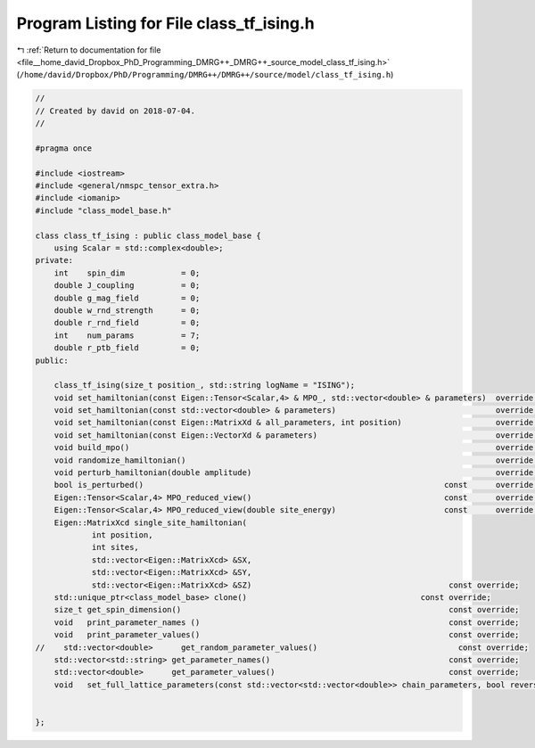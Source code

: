 
.. _program_listing_file__home_david_Dropbox_PhD_Programming_DMRG++_DMRG++_source_model_class_tf_ising.h:

Program Listing for File class_tf_ising.h
=========================================

|exhale_lsh| :ref:`Return to documentation for file <file__home_david_Dropbox_PhD_Programming_DMRG++_DMRG++_source_model_class_tf_ising.h>` (``/home/david/Dropbox/PhD/Programming/DMRG++/DMRG++/source/model/class_tf_ising.h``)

.. |exhale_lsh| unicode:: U+021B0 .. UPWARDS ARROW WITH TIP LEFTWARDS

.. code-block:: cpp

   //
   // Created by david on 2018-07-04.
   //
   
   #pragma once
   
   #include <iostream>
   #include <general/nmspc_tensor_extra.h>
   #include <iomanip>
   #include "class_model_base.h"
   
   class class_tf_ising : public class_model_base {
       using Scalar = std::complex<double>;
   private:
       int    spin_dim            = 0; 
       double J_coupling          = 0;
       double g_mag_field         = 0;
       double w_rnd_strength      = 0; 
       double r_rnd_field         = 0; 
       int    num_params          = 7; 
       double r_ptb_field         = 0; 
   public:
   
       class_tf_ising(size_t position_, std::string logName = "ISING");
       void set_hamiltonian(const Eigen::Tensor<Scalar,4> & MPO_, std::vector<double> & parameters)  override;
       void set_hamiltonian(const std::vector<double> & parameters)                                  override;
       void set_hamiltonian(const Eigen::MatrixXd & all_parameters, int position)                    override;
       void set_hamiltonian(const Eigen::VectorXd & parameters)                                      override;
       void build_mpo()                                                                              override;
       void randomize_hamiltonian()                                                                  override;
       void perturb_hamiltonian(double amplitude)                                                    override;
       bool is_perturbed()                                                                const      override;
       Eigen::Tensor<Scalar,4> MPO_reduced_view()                                         const      override;
       Eigen::Tensor<Scalar,4> MPO_reduced_view(double site_energy)                       const      override;
       Eigen::MatrixXcd single_site_hamiltonian(
               int position,
               int sites,
               std::vector<Eigen::MatrixXcd> &SX,
               std::vector<Eigen::MatrixXcd> &SY,
               std::vector<Eigen::MatrixXcd> &SZ)                                          const override;
       std::unique_ptr<class_model_base> clone()                                     const override;
       size_t get_spin_dimension()                                                         const override;
       void   print_parameter_names ()                                                     const override;
       void   print_parameter_values()                                                     const override;
   //    std::vector<double>      get_random_parameter_values()                              const override;
       std::vector<std::string> get_parameter_names()                                      const override;
       std::vector<double>      get_parameter_values()                                     const override;
       void   set_full_lattice_parameters(const std::vector<std::vector<double>> chain_parameters, bool reverse = false)  override;
   
   
   };
   
